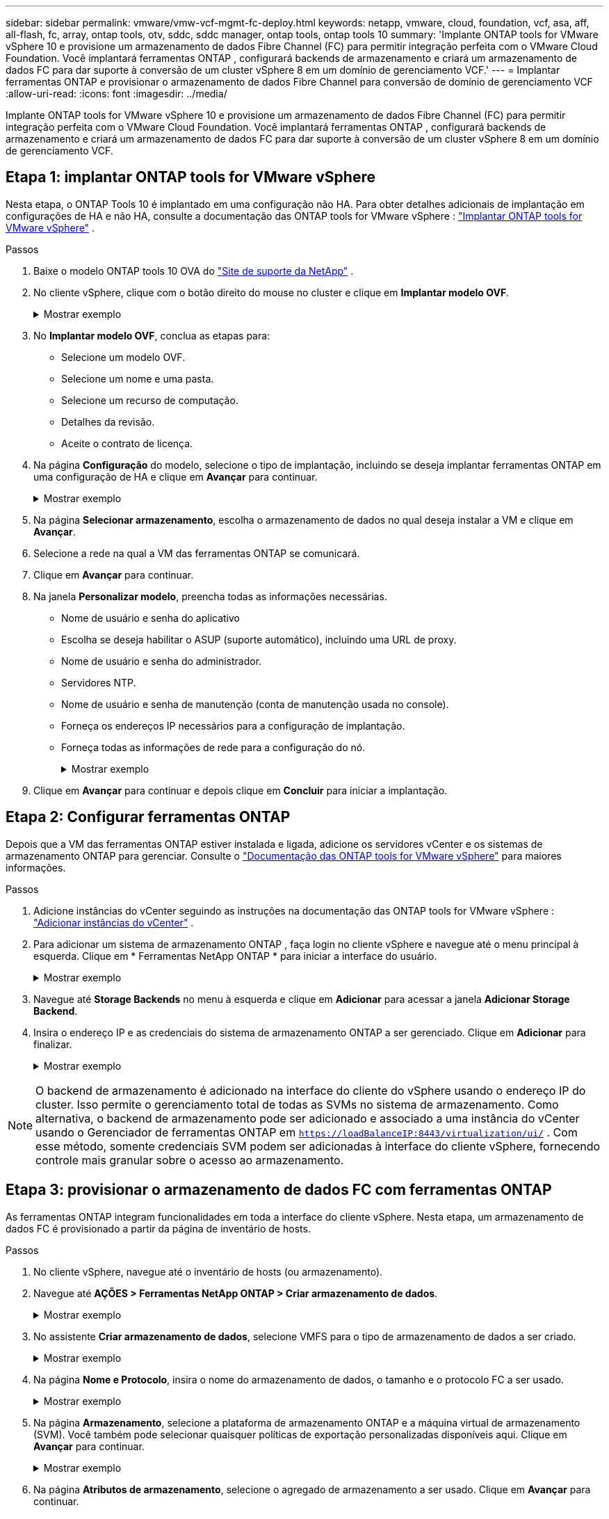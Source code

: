 ---
sidebar: sidebar 
permalink: vmware/vmw-vcf-mgmt-fc-deploy.html 
keywords: netapp, vmware, cloud, foundation, vcf, asa, aff, all-flash, fc, array, ontap tools, otv, sddc, sddc manager, ontap tools, ontap tools 10 
summary: 'Implante ONTAP tools for VMware vSphere 10 e provisione um armazenamento de dados Fibre Channel (FC) para permitir integração perfeita com o VMware Cloud Foundation.  Você implantará ferramentas ONTAP , configurará backends de armazenamento e criará um armazenamento de dados FC para dar suporte à conversão de um cluster vSphere 8 em um domínio de gerenciamento VCF.' 
---
= Implantar ferramentas ONTAP e provisionar o armazenamento de dados Fibre Channel para conversão de domínio de gerenciamento VCF
:allow-uri-read: 
:icons: font
:imagesdir: ../media/


[role="lead"]
Implante ONTAP tools for VMware vSphere 10 e provisione um armazenamento de dados Fibre Channel (FC) para permitir integração perfeita com o VMware Cloud Foundation.  Você implantará ferramentas ONTAP , configurará backends de armazenamento e criará um armazenamento de dados FC para dar suporte à conversão de um cluster vSphere 8 em um domínio de gerenciamento VCF.



== Etapa 1: implantar ONTAP tools for VMware vSphere

Nesta etapa, o ONTAP Tools 10 é implantado em uma configuração não HA.  Para obter detalhes adicionais de implantação em configurações de HA e não HA, consulte a documentação das ONTAP tools for VMware vSphere : https://docs.netapp.com/us-en/ontap-tools-vmware-vsphere-10/deploy/ontap-tools-deployment.html["Implantar ONTAP tools for VMware vSphere"] .

.Passos
. Baixe o modelo ONTAP tools 10 OVA do https://mysupport.netapp.com/site/["Site de suporte da NetApp"] .
. No cliente vSphere, clique com o botão direito do mouse no cluster e clique em *Implantar modelo OVF*.
+
.Mostrar exemplo
[%collapsible]
====
image::vmware-vcf-import-nfs-001.png[Implantar modelo OVF]

====
. No *Implantar modelo OVF*, conclua as etapas para:
+
** Selecione um modelo OVF.
** Selecione um nome e uma pasta.
** Selecione um recurso de computação.
** Detalhes da revisão.
** Aceite o contrato de licença.


. Na página *Configuração* do modelo, selecione o tipo de implantação, incluindo se deseja implantar ferramentas ONTAP em uma configuração de HA e clique em *Avançar* para continuar.
+
.Mostrar exemplo
[%collapsible]
====
image::vmware-vcf-import-nfs-002.png[configuração - tipo de implantação]

====
. Na página *Selecionar armazenamento*, escolha o armazenamento de dados no qual deseja instalar a VM e clique em *Avançar*.
. Selecione a rede na qual a VM das ferramentas ONTAP se comunicará.
. Clique em *Avançar* para continuar.
. Na janela *Personalizar modelo*, preencha todas as informações necessárias.
+
** Nome de usuário e senha do aplicativo
** Escolha se deseja habilitar o ASUP (suporte automático), incluindo uma URL de proxy.
** Nome de usuário e senha do administrador.
** Servidores NTP.
** Nome de usuário e senha de manutenção (conta de manutenção usada no console).
** Forneça os endereços IP necessários para a configuração de implantação.
** Forneça todas as informações de rede para a configuração do nó.
+
.Mostrar exemplo
[%collapsible]
====
image::vmware-vcf-import-nfs-003.png[Personalizar modelo]

====


. Clique em *Avançar* para continuar e depois clique em *Concluir* para iniciar a implantação.




== Etapa 2: Configurar ferramentas ONTAP

Depois que a VM das ferramentas ONTAP estiver instalada e ligada, adicione os servidores vCenter e os sistemas de armazenamento ONTAP para gerenciar. Consulte o  https://docs.netapp.com/us-en/ontap-tools-vmware-vsphere-10/index.html["Documentação das ONTAP tools for VMware vSphere"] para maiores informações.

.Passos
. Adicione instâncias do vCenter seguindo as instruções na documentação das ONTAP tools for VMware vSphere : https://docs.netapp.com/us-en/ontap-tools-vmware-vsphere-10/configure/add-vcenter.html["Adicionar instâncias do vCenter"] .
. Para adicionar um sistema de armazenamento ONTAP , faça login no cliente vSphere e navegue até o menu principal à esquerda. Clique em * Ferramentas NetApp ONTAP * para iniciar a interface do usuário.
+
.Mostrar exemplo
[%collapsible]
====
image::vmware-vcf-import-nfs-004.png[ferramentas ONTAP abertas]

====
. Navegue até *Storage Backends* no menu à esquerda e clique em *Adicionar* para acessar a janela *Adicionar Storage Backend*.
. Insira o endereço IP e as credenciais do sistema de armazenamento ONTAP a ser gerenciado.  Clique em *Adicionar* para finalizar.
+
.Mostrar exemplo
[%collapsible]
====
image::vmware-vcf-import-nfs-005.png[Adicionar backend de armazenamento]

====



NOTE: O backend de armazenamento é adicionado na interface do cliente do vSphere usando o endereço IP do cluster. Isso permite o gerenciamento total de todas as SVMs no sistema de armazenamento. Como alternativa, o backend de armazenamento pode ser adicionado e associado a uma instância do vCenter usando o Gerenciador de ferramentas ONTAP em `https://loadBalanceIP:8443/virtualization/ui/` . Com esse método, somente credenciais SVM podem ser adicionadas à interface do cliente vSphere, fornecendo controle mais granular sobre o acesso ao armazenamento.



== Etapa 3: provisionar o armazenamento de dados FC com ferramentas ONTAP

As ferramentas ONTAP integram funcionalidades em toda a interface do cliente vSphere. Nesta etapa, um armazenamento de dados FC é provisionado a partir da página de inventário de hosts.

.Passos
. No cliente vSphere, navegue até o inventário de hosts (ou armazenamento).
. Navegue até *AÇÕES > Ferramentas NetApp ONTAP > Criar armazenamento de dados*.
+
.Mostrar exemplo
[%collapsible]
====
image::vmware-vcf-convert-fc-001.png[Criar armazenamento de dados]

====
. No assistente *Criar armazenamento de dados*, selecione VMFS para o tipo de armazenamento de dados a ser criado.
+
.Mostrar exemplo
[%collapsible]
====
image::vmware-vcf-convert-fc-002.png[Tipo de armazenamento de dados]

====
. Na página *Nome e Protocolo*, insira o nome do armazenamento de dados, o tamanho e o protocolo FC a ser usado.
+
.Mostrar exemplo
[%collapsible]
====
image::vmware-vcf-convert-fc-003.png[Nome e protocolo]

====
. Na página *Armazenamento*, selecione a plataforma de armazenamento ONTAP e a máquina virtual de armazenamento (SVM). Você também pode selecionar quaisquer políticas de exportação personalizadas disponíveis aqui. Clique em *Avançar* para continuar.
+
.Mostrar exemplo
[%collapsible]
====
image::vmware-vcf-convert-fc-004.png[Página de armazenamento]

====
. Na página *Atributos de armazenamento*, selecione o agregado de armazenamento a ser usado. Clique em *Avançar* para continuar.
. Na página *Resumo*, revise as informações e clique em *Concluir* para iniciar o processo de provisionamento.
+
As ferramentas ONTAP criarão um volume no sistema de armazenamento ONTAP e o montarão como um armazenamento de dados FC para todos os hosts ESXi no cluster.

+
.Mostrar exemplo
[%collapsible]
====
image::vmware-vcf-convert-fc-005.png[Página de resumo]

====




== O que vem a seguir?

Depois de implantar as ferramentas ONTAP e provisionar o armazenamento de dados FC,link:vmw-vcf-mgmt-fc-conversion.html["converter o cluster vSphere em um domínio de gerenciamento VCF"] .
